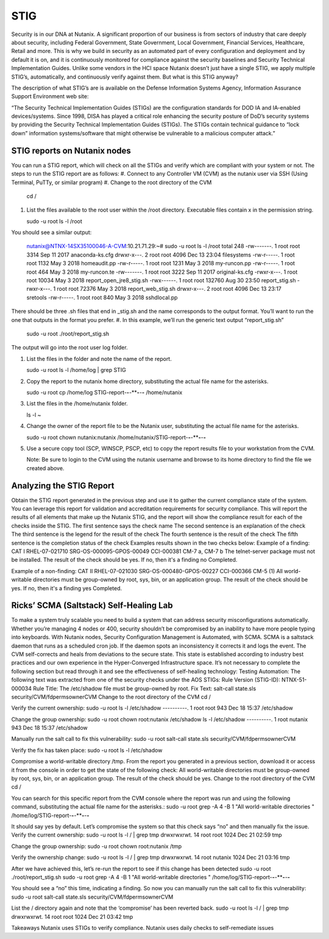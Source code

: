 .. _prevent_stig:

------------------------------------------------
STIG
------------------------------------------------

Security is in our DNA at Nutanix. A significant proportion of our business is from sectors of industry that care deeply about security, including Federal Government, State Government, Local Government, Financial Services, Healthcare, Retail and more. This is why we build in security as an automated part of every configuration and deployment and by default it is on, and it is continuously monitored for compliance against the security baselines and Security Technical Implementation Guides. Unlike some vendors in the HCI space Nutanix doesn’t just have a single STIG, we apply multiple STIG’s, automatically, and continuously verify against them. But what is this STIG anyway?


The description of what STIG’s are is available on the Defense Information Systems Agency, Information Assurance Support Environment web site:

“The Security Technical Implementation Guides (STIGs) are the configuration standards for DOD IA and IA-enabled devices/systems. Since 1998, DISA has played a critical role enhancing the security posture of DoD’s security systems by providing the Security Technical Implementation Guides (STIGs). The STIGs contain technical guidance to “lock down” information systems/software that might otherwise be vulnerable to a malicious computer attack.”


STIG reports on Nutanix nodes
+++++++++++++
You can run a STIG report, which will check on all the STIGs and verify which are compliant with your system or not.
The steps to run the STIG report are as follows:
#. Connect to any Controller VM (CVM) as the nutanix user via SSH (Using Terminal, PuTTy, or similar program)
#. Change to the root directory of the CVM
   
   .. note:: 

   cd / 

#. List the files available to the root user within the /root directory. Executable files contain x in the permission string.
   
   .. note:: 

   sudo -u root ls -l /root

You should see a similar output:
   
   .. note::

   nutanix@NTNX-14SX35100046-A-CVM:10.21.71.29:~# sudo -u root ls -l /root
   total 248
   -rw-------. 1 root root   3314 Sep 11  2017 anaconda-ks.cfg
   drwxr-x---. 2 root root   4096 Dec 13 23:04 filesystems
   -rw-r-----. 1 root root   1132 May  3  2018 homeaudit.pp
   -rw-r-----. 1 root root   1231 May  3  2018 my-runcon.pp
   -rw-r-----. 1 root root    464 May  3  2018 my-runcon.te
   -rw-------. 1 root root   3222 Sep 11  2017 original-ks.cfg
   -rwxr-x---. 1 root root  10034 May  3  2018 report_open_jre8_stig.sh
   -rwx------. 1 root root 132760 Aug 30 23:50 report_stig.sh
   -rwxr-x---. 1 root root  72376 May  3  2018 report_web_stig.sh
   drwxr-x---. 2 root root   4096 Dec 13 23:17 sretools
   -rw-r-----. 1 root root    840 May  3  2018 sshdlocal.pp
   
There should be three .sh files that end in _stig.sh and the name corresponds to the output format. You’ll want to run the one that outputs in the format you prefer.
#. In this example, we’ll run the generic text output “report_stig.sh”

   .. note::
   sudo -u root ./root/report_stig.sh
 
The output will go into the root user log folder.

#. List the files in the folder and note the name of the report.

   .. note::
   sudo -u root ls -l /home/log | grep STIG

#. Copy the report to the nutanix home directory, substituting the actual file name for the asterisks.
      
   .. note::
   sudo -u root cp /home/log STIG-report-**-**-****-**-**-** /home/nutanix

#. List the files in the /home/nutanix folder.
      
   .. note::
   ls -l ~

#. Change the owner of the report file to be the Nutanix user, substituting the actual file name for the asterisks.
      
   .. note::
   sudo -u root chown nutanix:nutanix /home/nutanix/STIG-report-**-**-****-**-**-**

#. Use a secure copy tool (SCP, WINSCP, PSCP, etc) to copy the report results file to your workstation from the CVM.
   
   .. note::
   Note: Be sure to login to the CVM using the nutanix username and browse to its home directory to find the file we created above.

Analyzing the STIG Report
+++++++++++++

Obtain the STIG report generated in the previous step and use it to gather the current compliance state of the system.
You can leverage this report for validation and accreditation requirements for security compliance.
This will report the results of all elements that make up the Nutanix STIG, and the report will show the compliance result for each of the checks inside the STIG.
The first sentence says the check name
The second sentence is an explanation of the check
The third sentence is the legend for the result of the check
The fourth sentence is the result of the check
The fifth sentence is the completion status of the check
Examples results shown in the two checks below:
Example of a finding:
CAT I RHEL-07-021710 SRG-OS-000095-GPOS-00049 CCI-000381 CM-7 a, CM-7 b
The telnet-server package must not be installed.
The result of the check should be yes.  If no, then it's a finding
no
Completed.
 
Example of a non-finding:
CAT II RHEL-07-021030 SRG-OS-000480-GPOS-00227 CCI-000366 CM-5 (1)
All world-writable directories must be group-owned by root, sys, bin, or an application group.
The result of the check should be yes.  If no, then it's a finding
yes
Completed.

Ricks’ SCMA (Saltstack) Self-Healing Lab
+++++++++++++

To make a system truly scalable you need to build a system that can address security misconfigurations automatically. Whether you’re managing 4 nodes or 400, security shouldn’t be compromised by an inability to have more people typing into keyboards.
With Nutanix nodes, Security Configuration Management is Automated, with SCMA. SCMA is a saltstack daemon that runs as a scheduled cron job. If the daemon spots an inconsistency it corrects it and logs the event. The CVM self-corrects and heals from deviations to the secure state. This state is established according to industry best practices and our own experience in the Hyper-Converged Infrastructure space.  
It’s not necessary to complete the following section but read through it and see the effectiveness of self-healing technology: 
Testing Automation:
The following text was extracted from one of the security checks under the AOS STIGs:
Rule Version (STIG-ID): NTNX-51-000034
Rule Title: The /etc/shadow file must be group-owned by root.
Fix Text: salt-call state.sls security/CVM/fdpermsownerCVM
Change to the root directory of the CVM
cd /

Verify the current ownership:
sudo -u root ls -l /etc/shadow
----------. 1 root root 943 Dec 18 15:37 /etc/shadow

Change the group ownership:
sudo -u root chown root:nutanix /etc/shadow
ls -l /etc/shadow
----------. 1 root nutanix 943 Dec 18 15:37 /etc/shadow


Manually run the salt call to fix this vulnerability:
sudo -u root salt-call state.sls security/CVM/fdpermsownerCVM

Verify the fix has taken place:
sudo -u root ls -l /etc/shadow

Compromise a world-writable directory /tmp. 
From the report you generated in a previous section, download it or access it from the console in order to get the state of the following check:
All world-writable directories must be group-owned by root, sys, bin, or an application group. The result of the check should be yes.
Change to the root directory of the CVM
cd /

You can search for this specific report from the CVM console where the report was run and using the following command, substituting the actual file name for the asterisks.:
sudo -u root grep -A 4 -B 1 "All world-writable directories " /home/log/STIG-report-**-**-****-**-**-**

It should say yes by default.
Let’s compromise the system so that this check says “no” and then manually fix the issue.
Verify the current ownership:
sudo -u root ls -l / | grep tmp
drwxrwxrwt.  14 root root  1024 Dec 21 02:59 tmp

Change the group ownership:
sudo -u root chown root:nutanix /tmp

Verify the ownership change:
sudo -u root ls -l / | grep  tmp
drwxrwxrwt.  14 root nutanix  1024 Dec 21 03:16 tmp

After we have achieved this, let’s re-run the report to see if this change has been detected
sudo -u root ./root/report_stig.sh
sudo -u root grep -A 4 -B 1 "All world-writable directories " /home/log/STIG-report-**-**-****-**-**-**

You should see a “no” this time, indicating a finding. So now you can manually run the salt call to fix this vulnerability:
sudo -u root salt-call state.sls security/CVM/fdpermsownerCVM

List the / directory again and note that the ‘compromise’ has been reverted back.
sudo -u root ls -l / | grep tmp
drwxrwxrwt.  14 root root  1024 Dec 21 03:42 tmp
 
Takeaways
Nutanix uses STIGs to verify compliance.
Nutanix uses daily checks to self-remediate issues
